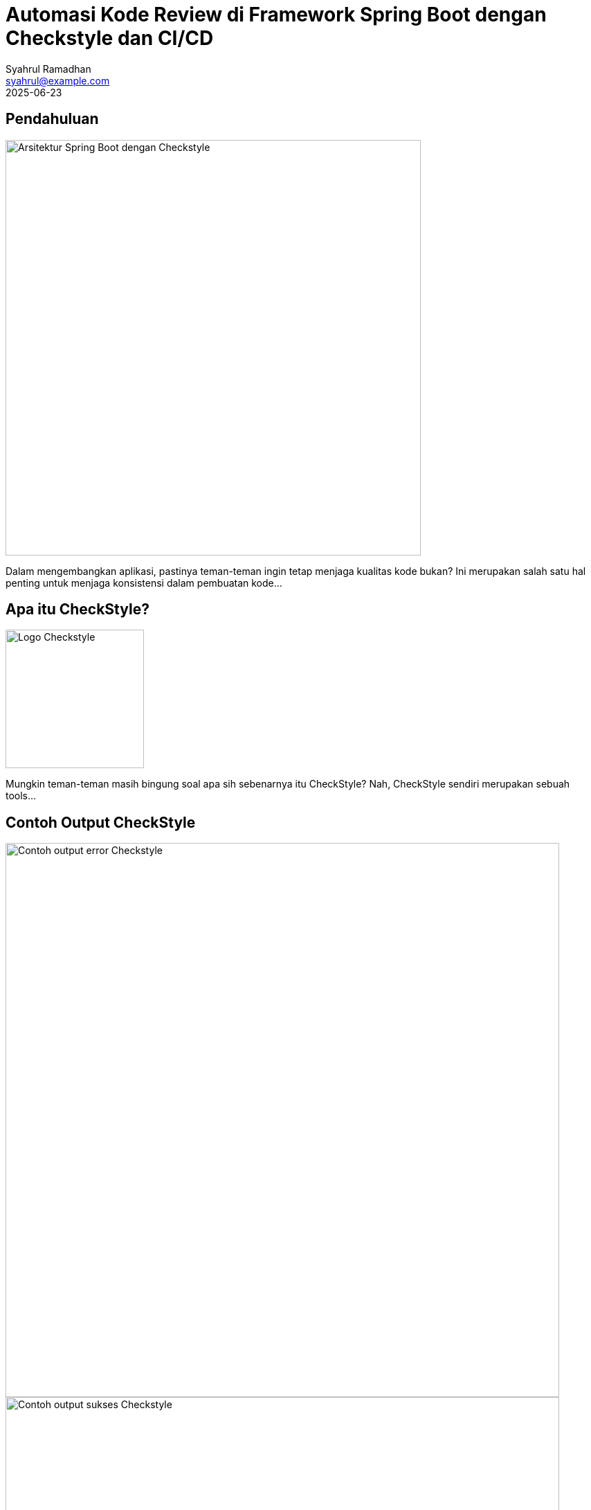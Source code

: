 = Automasi Kode Review di Framework Spring Boot dengan Checkstyle dan CI/CD
Syahrul Ramadhan <syahrul@example.com>
2025-06-23
:toclevels: 2
:category: Spring Boot

== Pendahuluan
image::spring-checkstyle.png[Arsitektur Spring Boot dengan Checkstyle, width=600]

Dalam mengembangkan aplikasi, pastinya teman-teman ingin tetap menjaga kualitas kode bukan? Ini merupakan salah satu hal penting untuk menjaga konsistensi dalam pembuatan kode...

== Apa itu CheckStyle?
image::checkstyle-logo.png[Logo Checkstyle, width=200, align=right]

Mungkin teman-teman masih bingung soal apa sih sebenarnya itu CheckStyle? Nah, CheckStyle sendiri merupakan sebuah tools...

== Contoh Output CheckStyle
image::checkstyle-error.png[Contoh output error Checkstyle, width=800]
image::checkstyle-success.png[Contoh output sukses Checkstyle, width=800]

=== Deteksi Import Tidak Digunakan
*CheckStyle Gagal*: Berdasarkan log error yang muncul...